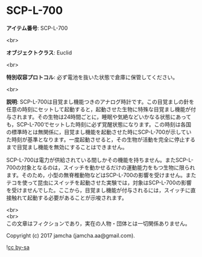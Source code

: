 #+OPTIONS: toc:nil
#+OPTIONS: \n:t

* SCP-L-700

  *アイテム番号*: SCP-L-700

  <br>

  *オブジェクトクラス*: Euclid

  <br>

  *特別収容プロトコル*: 必ず電池を抜いた状態で倉庫に保管してください。

  <br>

  *説明*: SCP-L-700は目覚まし機能つきのアナログ時計です。この目覚ましの針を任意の時刻にセットして起動すると，起動させた生物に特殊な目覚まし機能が付与されます。その生物は24時間ごとに，睡眠や気絶などいかなる状態にあっても，SCP-L-700でセットした時刻に必ず覚醒状態になります。この時刻は各国の標準時とは無関係に，目覚まし機能を起動させた時にSCP-L-700が示していた時刻が基準となります。一度起動させると，その生物が活動を完全に停止するまで目覚まし機能を無効にすることはできません。

  SCP-L-700は電力が供給されている間しかその機能を持ちません。またSCP-L-700の対象となるのは，スイッチを動かせるだけの運動能力をもつ生物に限られます。そのため，小型の無脊椎動物などはSCP-L-700の影響を受けません。またテコを使って昆虫にスイッチを起動させた実験では，対象はSCP-L-700の影響を受けませんでした。ここから，目覚まし機能が付与されるには，スイッチに直接触れて起動する必要があることが示唆されます。

  <br>
  <br>
  この文章はフィクションであり，実在の人物・団体とは一切関係ありません。

  Copyright (c) 2017 jamcha (jamcha.aa@gmail.com).

  ![[https://i.creativecommons.org/l/by-sa/4.0/88x31.png][cc by-sa]]
